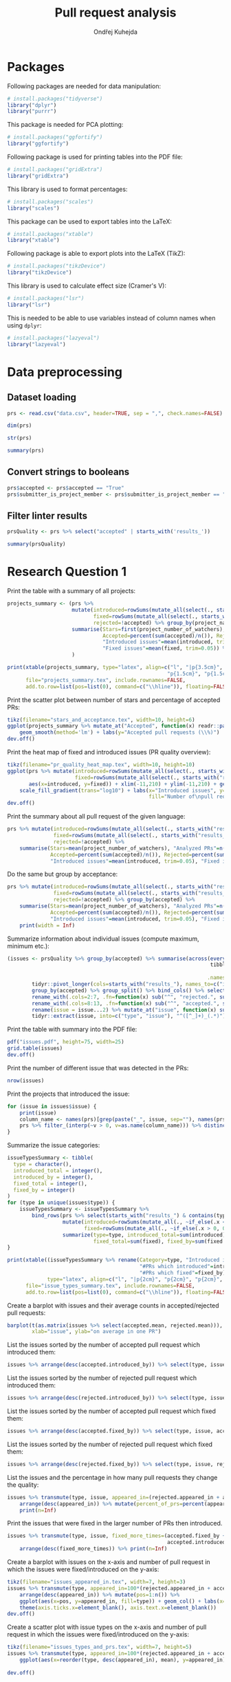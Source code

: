 #+TITLE: Pull request analysis
#+AUTHOR: Ondřej Kuhejda
#+PROPERTY: header-args+ :comments both
#+PROPERTY: header-args+ :tangle "pr_analysis.R"
* Packages
  Following packages are needed for data manipulation:
  #+BEGIN_SRC R
    # install.packages("tidyverse")
    library("dplyr")
    library("purrr")
  #+END_SRC

  This package is needed for PCA plotting:
  #+BEGIN_SRC R
    # install.packages("ggfortify")
    library("ggfortify")
  #+END_SRC

  Following package is used for printing tables into the PDF file:
  #+BEGIN_SRC R
    # install.packages("gridExtra")
    library("gridExtra")
  #+END_SRC

  This library is used to format percentages:
  #+BEGIN_SRC R
    # install.packages("scales")
    library("scales")
  #+END_SRC

  This package can be used to export tables into the LaTeX:
  #+BEGIN_SRC R
    # install.packages("xtable")
    library("xtable")
  #+END_SRC

  Following package is able to export plots into the LaTeX (TikZ):
  #+BEGIN_SRC R
    # install.packages("tikzDevice")
    library("tikzDevice")
  #+END_SRC

  This library is used to calculate effect size (Cramer's V):
  #+BEGIN_SRC R
    # install.packages("lsr")
    library("lsr")
  #+END_SRC

  This is needed to be able to use variables instead of column names when using =dplyr=:
  #+BEGIN_SRC R
    # install.packages("lazyeval")
    library("lazyeval")
  #+END_SRC
* Data preprocessing
** Dataset loading
   #+BEGIN_SRC R
     prs <- read.csv("data.csv", header=TRUE, sep = ",", check.names=FALSE)

     dim(prs)

     str(prs)

     summary(prs)
   #+END_SRC
** Convert strings to booleans
   #+BEGIN_SRC R
     prs$accepted <- prs$accepted == "True"
     prs$submitter_is_project_member <- prs$submitter_is_project_member == "True"
   #+END_SRC
** Filter linter results
   #+BEGIN_SRC R
     prsQuality <- prs %>% select("accepted" | starts_with('results_'))

     summary(prsQuality)
   #+END_SRC
* Research Question 1
  Print the table with a summary of all projects:
  #+BEGIN_SRC R
    projects_summary <- (prs %>%
                         mutate(introduced=rowSums(mutate_all(select(., starts_with("results_")), ~if_else(.x < 0, 0L, .x))),
                                fixed=rowSums(mutate_all(select(., starts_with("results_")), ~if_else(.x > 0, 0L, -.x))),
                                rejected=!accepted) %>% group_by(project_name) %>% rename(Project=project_name) %>%
                         summarise(Stars=first(project_number_of_watchers), "Analyzed PRs"=n(),
                                   Accepted=percent(sum(accepted)/n()), Rejected=percent(sum(rejected)/n()),
                                   "Introduced issues"=mean(introduced, trim=0.05),
                                   "Fixed issues"=mean(fixed, trim=0.05)) %>% arrange(desc(Stars))
                         )

    print(xtable(projects_summary, type="latex", align=c("l", "|p{3.5cm}", "p{1.5cm}", "p{1.5cm}", "p{1.5cm}",
                                                        "p{1.5cm}", "p{1.5cm}", "p{1cm}|")),
          file="projects_summary.tex", include.rownames=FALSE,
          add.to.row=list(pos=list(0), command=c("\\hline")), floating=FALSE)
  #+END_SRC

  Print the scatter plot between number of stars and percentage of accepted PRs:
  #+BEGIN_SRC R
    tikz(filename="stars_and_acceptance.tex", width=10, height=6)
    ggplot(projects_summary %>% mutate_at("Accepted", function(x) readr::parse_number(x)), aes(x=Stars, y=Accepted)) + geom_() +
        geom_smooth(method='lm') + labs(y="Accepted pull requests (\\%)")
    dev.off()
  #+END_SRC

  Print the heat map of fixed and introduced issues (PR quality overview):
  #+BEGIN_SRC R
    tikz(filename="pr_quality_heat_map.tex", width=10, height=10)
    ggplot(prs %>% mutate(introduced=rowSums(mutate_all(select(., starts_with("results_")), ~if_else(.x < 0, 0L, .x))),
                          fixed=rowSums(mutate_all(select(., starts_with("results_")), ~if_else(.x > 0, 0L, -.x)))),
           aes(x=introduced, y=fixed)) + xlim(-11,210) + ylim(-11,210) + geom_bin2d(binwidth=10) +
        scale_fill_gradient(trans="log10") + labs(x="Introduced issues", y="Fixed issues",
                                                  fill="Number of\npull requests")
    dev.off()
  #+END_SRC

  Print the summary about all pull request of the given language:
  #+BEGIN_SRC R
    prs %>% mutate(introduced=rowSums(mutate_all(select(., starts_with("results_")), ~if_else(.x < 0, 0L, .x))),
                   fixed=rowSums(mutate_all(select(., starts_with("results_")), ~if_else(.x > 0, 0L, -.x))),
                   rejected=!accepted) %>%
        summarise(Stars=mean(project_number_of_watchers), "Analyzed PRs"=n(),
                  Accepted=percent(sum(accepted)/n()), Rejected=percent(sum(rejected)/n()),
                  "Introduced issues"=mean(introduced, trim=0.05), "Fixed issues"=mean(fixed, trim=0.05))
  #+END_SRC

  Do the same but group by acceptance:
  #+BEGIN_SRC R
    prs %>% mutate(introduced=rowSums(mutate_all(select(., starts_with("results_")), ~if_else(.x < 0, 0L, .x))),
                   fixed=rowSums(mutate_all(select(., starts_with("results_")), ~if_else(.x > 0, 0L, -.x))),
                   rejected=!accepted) %>% group_by(accepted) %>%
        summarise(Stars=mean(project_number_of_watchers), "Analyzed PRs"=n(),
                  Accepted=percent(sum(accepted)/n()), Rejected=percent(sum(rejected)/n()),
                  "Introduced issues"=mean(introduced, trim=0.05), "Fixed issues"=mean(fixed, trim=0.05)) %>%
        print(width = Inf)
  #+END_SRC

  Summarize information about individual issues (compute maximum, minimum etc.):
  #+BEGIN_SRC R
    (issues <- prsQuality %>% group_by(accepted) %>% summarise(across(everything(),
                                                                      tibble::lst(max, min, mean, introduced_by=~sum(. > 0),
                                                                                  fixed_by=~sum(. < 0), appeared_in=~sum(. != 0)),
                                                                     .names="{.col}***{.fn}")) %>%
            tidyr::pivot_longer(cols=starts_with("results_"), names_to=c("issue", ".value"), names_sep="\\*\\*\\*") %>%
            group_by(accepted) %>% group_split() %>% bind_cols() %>% select(2:8, 11:16) %>%
            rename_with(.cols=2:7, .fn=function(x) sub("^", "rejected.", sub("\\..*", "", x))) %>%
            rename_with(.cols=8:13, .fn=function(x) sub("^", "accepted.", sub("\\..*", "", x))) %>%
            rename(issue = issue...2) %>% mutate_at("issue", function(x) sub("results_([^_]+)_", "", x)) %>%
            tidyr::extract(issue, into=c("type", "issue"), "^([^_]+)_(.*)"))
  #+END_SRC

  Print the table with summary into the PDF file:
  #+BEGIN_SRC R
    pdf("issues.pdf", height=75, width=25)
    grid.table(issues)
    dev.off()
  #+END_SRC

  Print the number of different issue that was detected in the PRs:
  #+BEGIN_SRC R
    nrow(issues)
  #+END_SRC

  Print the projects that introduced the issue:
  #+BEGIN_SRC R
    for (issue in issues$issue) {
        print(issue)
        column_name <- names(prs)[grep(paste("_", issue, sep=""), names(prs))]
        prs %>% filter_(interp(~v > 0, v=as.name(column_name))) %>% distinct(project_name) %>% print
    }
  #+END_SRC

  Summarize the issue categories:
  #+BEGIN_SRC R
    issueTypesSummary <- tibble(
      type = character(),
      introduced_total = integer(),
      introduced_by = integer(),
      fixed_total = integer(),
      fixed_by = integer()
    )
    for (type in unique(issues$type)) {
        issueTypesSummary <- issueTypesSummary %>%
            bind_rows(prs %>% select(starts_with("results_") & contains(type)) %>%
                      mutate(introduced=rowSums(mutate_all(., ~if_else(.x < 0, 0L, .x))),
                             fixed=rowSums(mutate_all(., ~if_else(.x > 0, 0L, -.x)))) %>%
                      summarize(type=type, introduced_total=sum(introduced), introduced_by=sum(introduced > 0),
                                fixed_total=sum(fixed), fixed_by=sum(fixed > 0)))
    }

    print(xtable((issueTypesSummary %>% rename(Category=type, "Introduced in total"=introduced_total,
                                               "#PRs which introduced"=introduced_by, "Fixed in total"=fixed_total,
                                               "#PRs which fixed"=fixed_by)),
                 type="latex", align=c("l", "|p{2cm}", "p{2cm}", "p{2cm}", "p{2cm}", "p{2cm}|"), digits=c(0,0,0,0,0,0)),
          file="issue_types_summary.tex", include.rownames=FALSE,
          add.to.row=list(pos=list(0), command=c("\\hline")), floating=FALSE)
  #+END_SRC

  Create a barplot with issues and their average counts in accepted/rejected pull requests:
  #+BEGIN_SRC R
    barplot(t(as.matrix(issues %>% select(accepted.mean, rejected.mean))), beside=TRUE, legend.text=TRUE,
            xlab="issue", ylab="on average in one PR")
  #+END_SRC

  List the issues sorted by the number of accepted pull request which introduced them:
  #+BEGIN_SRC R
    issues %>% arrange(desc(accepted.introduced_by)) %>% select(type, issue, accepted.introduced_by)
  #+END_SRC

  List the issues sorted by the number of rejected pull request which introduced them:
  #+BEGIN_SRC R
    issues %>% arrange(desc(rejected.introduced_by)) %>% select(type, issue, rejected.introduced_by)
  #+END_SRC

  List the issues sorted by the number of accepted pull request which fixed them:
  #+BEGIN_SRC R
    issues %>% arrange(desc(accepted.fixed_by)) %>% select(type, issue, accepted.fixed_by)
  #+END_SRC

  List the issues sorted by the number of rejected pull request which fixed them:
  #+BEGIN_SRC R
    issues %>% arrange(desc(rejected.fixed_by)) %>% select(type, issue, rejected.fixed_by)
  #+END_SRC

  List the issues and the percentage in how many pull requests they change the quality:
  #+BEGIN_SRC R
    issues %>% transmute(type, issue, appeared_in=(rejected.appeared_in + accepted.appeared_in)) %>%
        arrange(desc(appeared_in)) %>% mutate(percent_of_prs=percent(appeared_in/nrow(prs))) %>%
        print(n=Inf)
  #+END_SRC

  Print the issues that were fixed in the larger number of PRs then introduced.
  #+BEGIN_SRC R
    issues %>% transmute(type, issue, fixed_more_times=(accepted.fixed_by + rejected.fixed_by -
                                                        accepted.introduced_by - rejected.introduced_by)) %>%
        arrange(desc(fixed_more_times)) %>% print(n=Inf)
  #+END_SRC

  Create a barplot with issues on the x-axis and number of pull request in which the issues were fixed/introduced on the y-axis:
  #+BEGIN_SRC R
    tikz(filename="issues_appeared_in.tex", width=7, height=3)
    issues %>% transmute(type, appeared_in=100*(rejected.appeared_in + accepted.appeared_in)/nrow(prs)) %>%
        arrange(desc(appeared_in)) %>% mutate(pos=1:n()) %>%
        ggplot(aes(x=pos, y=appeared_in, fill=type)) + geom_col() + labs(x="Issues", y="Pull Requests (\\%)", fill="Types") +
        theme(axis.ticks.x=element_blank(), axis.text.x=element_blank())
    dev.off()
  #+END_SRC

  Create a scatter plot with issue types on the x-axis and number of pull request in which the issues were
  fixed/introduced on the y-axis:
  #+BEGIN_SRC R
    tikz(filename="issues_types_and_prs.tex", width=7, height=5)
    issues %>% transmute(type, appeared_in=100*(rejected.appeared_in + accepted.appeared_in)/nrow(prs)) %>%
        ggplot(aes(x=reorder(type, desc(appeared_in), mean), y=appeared_in)) + labs(x="Issue types (sorted by y-axis mean)",
                                                                                    y="Pull Requests (\\%)") + geom_point()
    dev.off()
  #+END_SRC
* Research Question 2
  Import the issue importance from CSV files:
  #+BEGIN_SRC R
    import_issue_importance <- function(path) {
        (lapply(list.files(path=path, pattern="*.csv"),
               (function (file) read.csv(paste(path, file, sep=""), header=TRUE, sep = ",",
                                         check.names=FALSE) %>% rename_with(~sub("_ruleid.csv", "", file),
                                                                            Importance)))
        ) %>% reduce(full_join, by="Variables") %>%
              mutate_at("Variables", function(x) sub("results_([^_]+)_", "", x)) %>%
              tidyr::extract(Variables, into=c("type", "issue"), "^([^_]+)_(.*)")
    }

    issueImportance <- import_issue_importance("classification/Importances_drop/values/")

    introducedIssueImportance <- import_issue_importance("classification_introduced/Importances_drop/values/")
  #+END_SRC

  Sort issues by their average importance and print them:
  #+BEGIN_SRC R
    issueImportance %>% mutate(mean=rowMeans(.[,-1:-2])) %>% arrange(desc(mean)) %>% head(10) %>% print

    introducedIssueImportance %>% mutate(mean=rowMeans(.[,-1:-2])) %>% arrange(desc(mean)) %>% head(10) %>% print
  #+END_SRC

  Sort issues by their average importance and plot them in the barplot:
  #+BEGIN_SRC R
    plot_issue_importance <- function(issue_importance) {
        issue_importance %>% mutate(mean=rowMeans(.[,-1:-2])) %>% arrange(desc(mean)) %>% head(10) %>%
            tidyr::gather(classifier, importance, -c(type, issue, mean)) %>% ggplot() +
                geom_bar(aes(x=reorder(issue, mean), y=(100 * importance), fill=classifier), stat='identity') + coord_flip() +
                labs(x="Issues", y="Importance (\\%)", fill="Classifier") + geom_hline(yintercept=0)
    }

    tikz(filename="issue_importance.tex", width=4.5, height=3)
    plot_issue_importance(issueImportance)
    dev.off()

    plot_issue_importance(issueImportance)

    plot_issue_importance(introducedIssueImportance)
  #+END_SRC

  *TODO:* compare importance of issues (introduced vs fixed/introduced) using some statistical methods
* Research Question 3
** PCA scatterplot
   #+BEGIN_SRC R
     set.seed(135089)
     prsSample <- prsQuality %>% sample_n(2000, replace=FALSE)

     acceptancePCA <- prcomp(prsSample %>% select(-accepted))

     tikz(filename="acceptance_pca.tex", width=6, height=4)
     pallete = c("red", "green")
     (autoplot(acceptancePCA, data=prsSample, colour="accepted") + scale_colour_manual(values=pallete) +
                                             xlim(-0.0025, 0.0025) + ylim(-0.01, 0.01) +
      labs(colour="Accepted",
                                                       x=paste("PC1 (", summary(acceptancePCA)$importance[2,1] * 100, "\\%)", sep=""),
                                                       y=paste("PC2 (", summary(acceptancePCA)$importance[2,2] * 100, "\\%)", sep="")
                                                       )
     )
     dev.off()
   #+END_SRC
** Contingency matrices
   Define function for transforming the data into the contingency matrix:
   #+BEGIN_SRC R
     to_contingency_table <- function(prs_data) {
         ct <- data.frame((prs_data %>% select("accepted" | starts_with("results_")) %>%
                           transmute(accepted, issueTypes=rowSums(.[-1]>0)) %>% group_by(accepted) %>%
                           summarize(across(everything(), tibble::lst(introduced=~sum(.>0), didNotIntroduced=~sum(.==0)))))[,-1])
         colnames(ct) <- c("Issue introduced", "Issue not introduced")
         rownames(ct) <- c("Rejected", "Accepted")
         ct
     }
   #+END_SRC

   Define function that will be used to plot results of chi-square test of independence:
   #+BEGIN_SRC R
     chsqt_plot <- function(chsqt) {
         ggplot(data=data.frame(Frequency=c(chsqt$observed[1,1], chsqt$observed[1,2], chsqt$observed[2,1], chsqt$observed[2,2],
                                            chsqt$expected[1,1], chsqt$expected[1,2], chsqt$expected[2,1], chsqt$expected[2,2]),
                                Value=rep(c("Observed", "Expected"), each=4),
                                Quality=rep(c("Issue detected", "Without an issue"), times=4),
                                Acceptance=rep(rep(c("Rejected pull requests", "Accepted pull requests"), each=2), times=2)
                                ), aes(x=Quality, y=Frequency, fill=Value)) + geom_bar(stat="identity", position="dodge") +
             facet_grid(~ Acceptance) + labs(x="Presence of some quality issue", y="Pull request frequency")
     }
   #+END_SRC

   Define function for printing chi-square test:
   #+BEGIN_SRC R
     chsqt_print <- function(ct_name, ct) {
         print(ct_name)
         chsqtType <- chisq.test(ct)
         print(chsqtType)
         print("Observed:")
         print(chsqtType$observed)
         print("Expected:")
         print(chsqtType$expected)
         print(cramersV(ct))
         print(paste(rep("-", times=80), collapse=""))
     }
   #+END_SRC

   Does an introduction of some code quality issue in the PR affects its acceptance?
   #+BEGIN_SRC R
     qualityCT <- to_contingency_table(prs)

     chsqt_print("All PRs", qualityCT)

     tikz(filename="acceptance_ct.tex", width=10, height=6)
     chsqt_plot(chisq.test(qualityCT))
     dev.off()
   #+END_SRC

   Filter PRs that only modified some source code files and test them:
   #+BEGIN_SRC R
     qualityModCT <- to_contingency_table(prs %>% filter(modified == linted_and_modified, added == 0, deleted == 0))

     chsqt_print("PR's that only modified some source code files", qualityModCT)

     tikz(filename="acceptance_mod_ct.tex", width=10, height=6)
     chsqt_plot(chisq.test(qualityModCT))
     dev.off()
   #+END_SRC

   Test each issue category independently:
   #+BEGIN_SRC R
     for (type in unique(issues$type)) {
         chsqt_print(type, to_contingency_table(prs %>% select(accepted, contains(paste("_", type, "_", sep="")))))
     }
   #+END_SRC

   Test each project independently:
   #+BEGIN_SRC R
     for (project in unique(prs$project_name)) {
         chsqt_print(project, to_contingency_table(prs %>% filter(project_name == project)))
     }
   #+END_SRC

   *TODO*: Do all tests for filtered/unfiltered PR's.

   *TODO* Does a fixing of some code quality issue in the PR affects its acceptance?
   #+BEGIN_SRC R
     fixedCont <- data.frame((prsQuality %>% transmute(accepted, issueTypes=rowSums(.[-1]<0)) %>% group_by(accepted) %>%
                    summarize(across(everything(), tibble::lst(fixed=~sum(.>0), didNotFixed=~sum(.==0)))))[,-1])
     rownames(fixedCont) <- c("rejected", "accepted")

     fixedContChisq <- chisq.test(fixedCont)

     fixedContChisq
     fixedContChisq$observed
     round(fixedContChisq$expected, 2)
   #+END_SRC
** ROC curves and AUCs
   Retrieve classifiers metrics:
   #+BEGIN_SRC R
     import_classification_metrics <- function(path) {
         files <- list.files(path=path, pattern="*.csv")
         metrics <- lapply(files, (function (file) read.csv(paste(path, file, sep=""), header=TRUE, sep = ",", check.names=FALSE)))
         names(metrics) = lapply(files, function (file) sub("_ruleid.csv", "", file))
         bind_rows(metrics, .id="Classifier")
     }

     classificationMetrics <- import_classification_metrics("classification/Metrics/")

     classificationMetrics

     classificationMetricsIntroduced <- import_classification_metrics("classification_introduced/Metrics/")

     classificationMetricsIntroduced
   #+END_SRC

   Import ROC curves:
   #+BEGIN_SRC R
     import_roc_curves <- function(path, metrics) {
         files <- list.files(path=path, pattern="*.csv")
         rocs <- lapply(files, (function (file) read.csv(paste(path, file, sep=""), header=TRUE, sep = ",", check.names=FALSE)))
         names(rocs) = (metrics %>% transmute(names=stringr::str_c(Classifier, " (AUC=", percent(AUC_mean/100), ")")))$names
         rocs
     }

     classificationROCs <- import_roc_curves("classification/AUCs/values/", classificationMetrics)

     classificationIntroducedROCs <- import_roc_curves("classification_introduced/AUCs/values/", classificationMetricsIntroduced)
   #+END_SRC

   Plot ROC curves:
   #+BEGIN_SRC R
     plot_roc_curves <- function(rocs) {
         ggplot(bind_rows(rocs, .id="Classifier"), aes(x=mean_fpr, y=mean_tpr, colour=Classifier)) + geom_line() +
             geom_abline(intercept=0, slope=1, linetype="dashed") + xlab("False Positive Rate (1 - specificity)") +
             ylab("True Positive Rate (sensitivity)")
     }

     plot_roc_curves(classificationROCs)

     plot_roc_curves(classificationIntroducedROCs)
   #+END_SRC

  *TODO:* compare ROCs (introduced vs fixed/introduced) using some statistical methods
* Research Question 4
  *TODO:* import results
  *TODO:* compare regression results (introduced vs fixed/introduced) using some statistical methods
* Research Question 5
